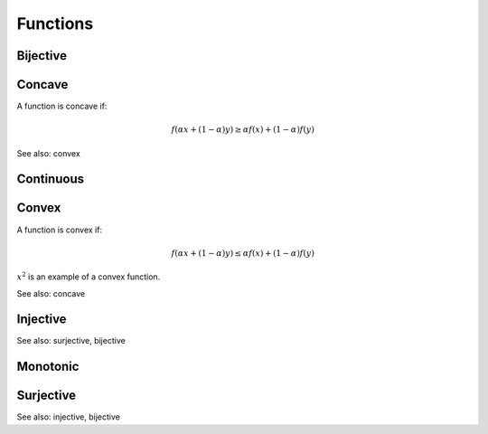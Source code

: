 Functions
""""""""""""

Bijective
-----------


Concave
----------
A function is concave if:

.. math::

  f(\alpha x + (1 - \alpha) y) \geq \alpha f(x) + (1 - \alpha) f(y)

See also: convex

Continuous
---------------


Convex
--------
A function is convex if:

.. math::

  f(\alpha x + (1 - \alpha) y) \leq \alpha f(x) + (1 - \alpha) f(y)

:math:`x^2` is an example of a convex function.

See also: concave

Injective
-----------
See also: surjective, bijective

Monotonic
-----------


Surjective
-------------
See also: injective, bijective
